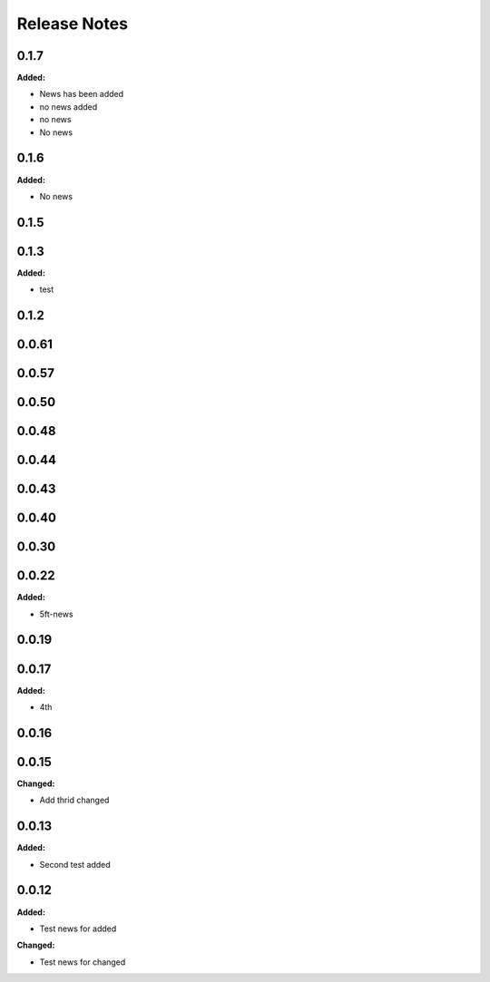 =============
Release Notes
=============

.. current developments

0.1.7
=====

**Added:**

* News has been added
* no news added
* no news
* No news


0.1.6
=====

**Added:**

* No news


0.1.5
=====


0.1.3
=====

**Added:**

* test


0.1.2
=====


0.0.61
=====


0.0.57
=====


0.0.50
=====


0.0.48
=====


0.0.44
=====


0.0.43
=====


0.0.40
=====


0.0.30
=====


0.0.22
=====

**Added:**

* 5ft-news


0.0.19
=====


0.0.17
=====

**Added:**

* 4th


0.0.16
=====


0.0.15
=====

**Changed:**

* Add thrid changed


0.0.13
=====

**Added:**

* Second test added


0.0.12
=====

**Added:**

* Test news for added

**Changed:**

* Test news for changed
